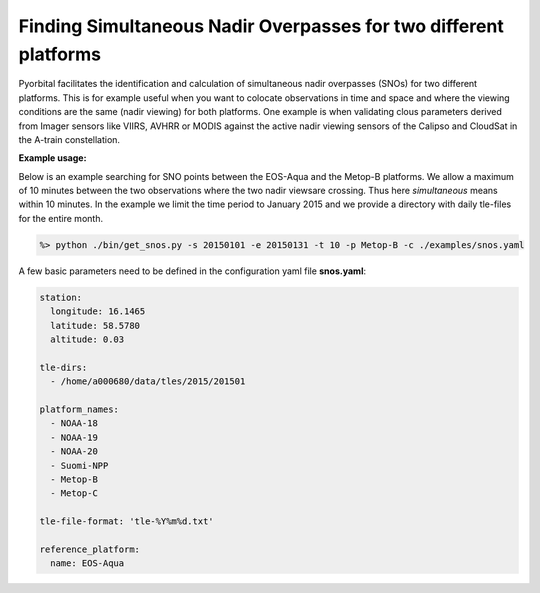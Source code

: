 Finding Simultaneous Nadir Overpasses for two different platforms
------------------------------------------------------------------

Pyorbital facilitates the identification and calculation of simultaneous nadir
overpasses (SNOs) for two different platforms. This is for example useful when
you want to colocate observations in time and space and where the viewing
conditions are the same (nadir viewing) for both platforms. One example is when
validating clous parameters derived from Imager sensors like VIIRS, AVHRR or
MODIS against the active nadir viewing sensors of the Calipso and CloudSat in
the A-train constellation.

**Example usage:**

Below is an example searching for SNO points between the EOS-Aqua and the
Metop-B platforms. We allow a maximum of 10 minutes between the two
observations where the two nadir viewsare crossing. Thus here *simultaneous*
means within 10 minutes. In the example we limit the time period to January
2015 and we provide a directory with daily tle-files for the entire month.

.. code-block:: bash
                
  %> python ./bin/get_snos.py -s 20150101 -e 20150131 -t 10 -p Metop-B -c ./examples/snos.yaml

A few basic parameters need to be defined in the configuration yaml file **snos.yaml**:

.. code-block:: bash

  station:
    longitude: 16.1465
    latitude: 58.5780
    altitude: 0.03

  tle-dirs:
    - /home/a000680/data/tles/2015/201501

  platform_names:
    - NOAA-18
    - NOAA-19
    - NOAA-20
    - Suomi-NPP
    - Metop-B
    - Metop-C

  tle-file-format: 'tle-%Y%m%d.txt'

  reference_platform:
    name: EOS-Aqua

  
